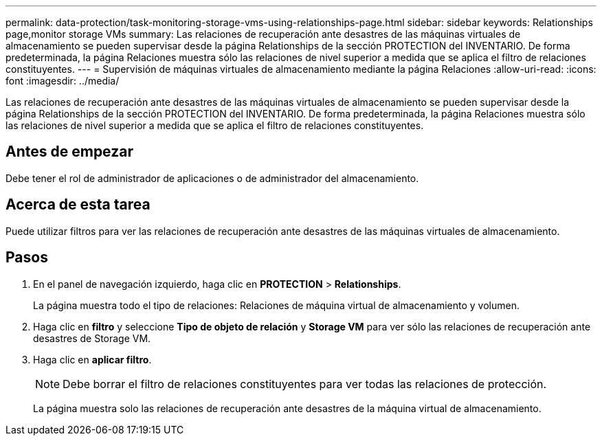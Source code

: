 ---
permalink: data-protection/task-monitoring-storage-vms-using-relationships-page.html 
sidebar: sidebar 
keywords: Relationships page,monitor storage VMs 
summary: Las relaciones de recuperación ante desastres de las máquinas virtuales de almacenamiento se pueden supervisar desde la página Relationships de la sección PROTECTION del INVENTARIO. De forma predeterminada, la página Relaciones muestra sólo las relaciones de nivel superior a medida que se aplica el filtro de relaciones constituyentes. 
---
= Supervisión de máquinas virtuales de almacenamiento mediante la página Relaciones
:allow-uri-read: 
:icons: font
:imagesdir: ../media/


[role="lead"]
Las relaciones de recuperación ante desastres de las máquinas virtuales de almacenamiento se pueden supervisar desde la página Relationships de la sección PROTECTION del INVENTARIO. De forma predeterminada, la página Relaciones muestra sólo las relaciones de nivel superior a medida que se aplica el filtro de relaciones constituyentes.



== Antes de empezar

Debe tener el rol de administrador de aplicaciones o de administrador del almacenamiento.



== Acerca de esta tarea

Puede utilizar filtros para ver las relaciones de recuperación ante desastres de las máquinas virtuales de almacenamiento.



== Pasos

. En el panel de navegación izquierdo, haga clic en *PROTECTION* > *Relationships*.
+
La página muestra todo el tipo de relaciones: Relaciones de máquina virtual de almacenamiento y volumen.

. Haga clic en *filtro* y seleccione *Tipo de objeto de relación* y *Storage VM* para ver sólo las relaciones de recuperación ante desastres de Storage VM.
. Haga clic en *aplicar filtro*.
+
[NOTE]
====
Debe borrar el filtro de relaciones constituyentes para ver todas las relaciones de protección.

====
+
La página muestra solo las relaciones de recuperación ante desastres de la máquina virtual de almacenamiento.


